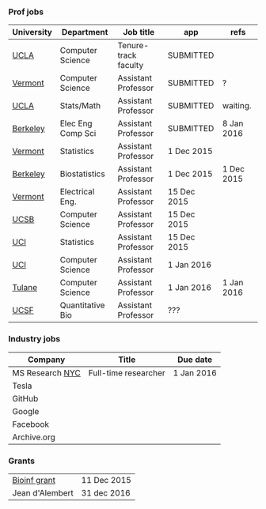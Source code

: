 *** Prof jobs

| University | Department        | Job title            | app         | refs       |
|------------+-------------------+----------------------+-------------+------------|
| [[https://recruit.apo.ucla.edu/apply/JPF01512][UCLA]]       | Computer Science  | Tenure-track faculty | SUBMITTED   |            |
| [[https://www.uvmjobs.com/postings/16972][Vermont]]    | Computer Science  | Assistant Professor  | SUBMITTED   | ?          |
| [[https://recruit.apo.ucla.edu/apply/JPF01740][UCLA]]       | Stats/Math        | Assistant Professor  | SUBMITTED   | waiting.   |
| [[http://www.eecs.berkeley.edu/AcadPers/RecruitAd.shtml][Berkeley]]   | Elec Eng Comp Sci | Assistant Professor  | SUBMITTED   | 8 Jan 2016 |
| [[http://www.cems.uvm.edu/facsearch/stat_tentrack.php][Vermont]]    | Statistics        | Assistant Professor  | 1 Dec 2015  |            |
| [[https://aprecruit.berkeley.edu/apply/JPF00843][Berkeley]]   | Biostatistics     | Assistant Professor  | 1 Dec 2015  | 1 Dec 2015 |
| [[https://www.uvmjobs.com/postings/17556][Vermont]]    | Electrical Eng.   | Assistant Professor  | 15 Dec 2015 |            |
| [[https://recruit.ap.ucsb.edu/apply/JPF00544][UCSB]]       | Computer Science  | Assistant Professor  | 15 Dec 2015 |            |
| [[https://www.ics.uci.edu/employment/employ_faculty.php][UCI]]        | Statistics        | Assistant Professor  | 15 Dec 2015 |            |
| [[https://www.ics.uci.edu/employment/employ_faculty.php][UCI]]        | Computer Science  | Assistant Professor  | 1 Jan 2016  |            |
| [[http://tulane.edu/sse/cs/faculty/positions.cfm][Tulane]]     | Computer Science  | Assistant Professor  | 1 Jan 2016  | 1 Jan 2016 |
| [[http://main.hercjobs.org/jobs/6678395/][UCSF]]       | Quantitative Bio  | Assistant Professor  | ???         |            |

*** Industry jobs

| Company         | Title                | Due date   |
|-----------------+----------------------+------------|
| MS Research [[http://research.microsoft.com/en-US/groups/mlnyc/2016-researcher.aspx][NYC]] | Full-time researcher | 1 Jan 2016 |
| Tesla           |                      |            |
| GitHub          |                      |            |
| Google          |                      |            |
| Facebook        |                      |            |
| Archive.org     |                      |            |

*** Grants

| [[http://www.genomecanada.ca/en/portfolio/research/2015-bcb-competition.aspx][Bioinf grant]]    | 11 Dec 2015 |
| Jean d'Alembert | 31 dec 2016 |

